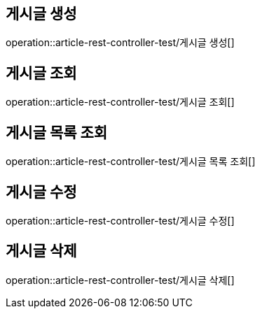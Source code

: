 
[[article]]
== 게시글 생성
operation::article-rest-controller-test/게시글 생성[]

== 게시글 조회
operation::article-rest-controller-test/게시글 조회[]

== 게시글 목록 조회
operation::article-rest-controller-test/게시글 목록 조회[]

== 게시글 수정
operation::article-rest-controller-test/게시글 수정[]

== 게시글 삭제
operation::article-rest-controller-test/게시글 삭제[]
